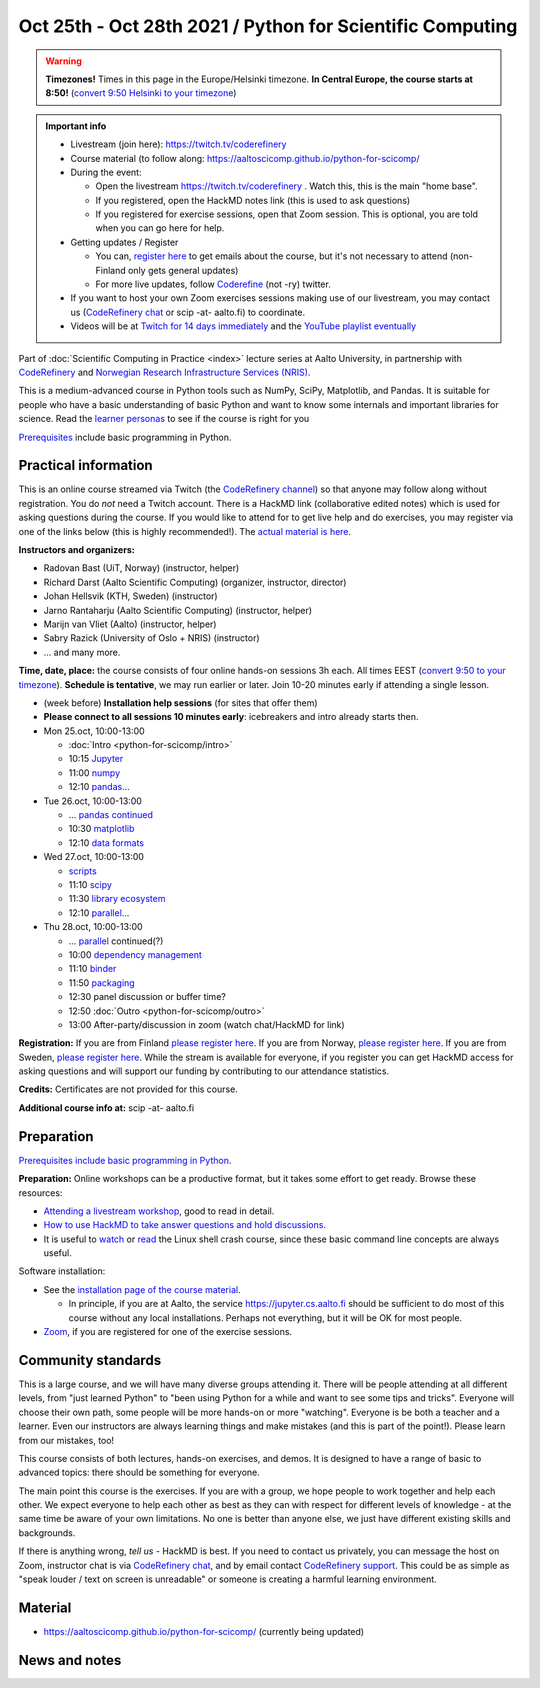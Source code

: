 ==========================================================
Oct 25th - Oct 28th 2021 / Python for Scientific Computing
==========================================================

.. warning::

   **Timezones!** Times in this page in the Europe/Helsinki timezone.
   **In Central Europe, the course starts at 8:50!** (`convert 9:50
   Helsinki to your timezone
   <https://arewemeetingyet.com/Helsinki/2021-10-25/9:50>`__)

.. admonition:: Important info

   * Livestream (join here): https://twitch.tv/coderefinery
   * Course material (to follow along:
     https://aaltoscicomp.github.io/python-for-scicomp/
   * During the event:

     * Open the livestream https://twitch.tv/coderefinery .  Watch
       this, this is the main "home base".
     * If you registered, open the HackMD notes link (this is used to
       ask questions)
     * If you registered for exercise sessions, open that Zoom
       session.  This is optional, you are told when you can go here
       for help.

   * Getting updates / Register

     * You can, `register here <https://forms.gle/8ez7eEjv3pty2DWh9>`__
       to get emails about the course, but it's not necessary to
       attend (non-Finland only gets general updates)
     * For more live updates, follow `Coderefine
       <https://twitter.com/coderefine>`__ (not -ry) twitter.

   * If you want to host your own Zoom exercises sessions making use
     of our livestream, you may contact us (`CodeRefinery chat
     <https://coderefinery.zulipchat.com>`__ or scip -at- aalto.fi) to
     coordinate.

   * Videos will be at `Twitch for 14 days immediately
     <https://www.twitch.tv/coderefinery/videos>`__ and the `YouTube
     playlist eventually
     <https://www.youtube.com/playlist?list=PLZLVmS9rf3nOS7bHNmbcDoyTnMYaz_TJW>`__

Part of :doc:`Scientific Computing in Practice <index>` lecture series
at Aalto University, in partnership with `CodeRefinery <https://coderefinery.org>`__
and `Norwegian Research Infrastructure Services (NRIS) <https://www.sigma2.no/nris>`__.

This is a medium-advanced course in Python tools such as NumPy, SciPy,
Matplotlib, and Pandas.  It is suitable for people who have a basic
understanding of basic Python and want to know some internals and
important libraries for science.  Read the `learner personas <https://aaltoscicomp.github.io/python-for-scicomp/#learner-personas>`__ to
see if the course is right for you

`Prerequisites
<https://aaltoscicomp.github.io/python-for-scicomp/#prerequisites>`__
include basic programming in Python.



Practical information
---------------------

This is an online course streamed via Twitch (the
`CodeRefinery channel <https://www.twitch.tv/coderefinery>`__) so that
anyone may follow along without registration. You do *not* need a
Twitch account.  There is a HackMD link
(collaborative edited notes) which is used for asking questions during
the course.  If you would like to attend for to get live help and do
exercises, you may register via one of the links below (this is highly
recommended!).  The `actual material is here
<https://aaltoscicomp.github.io/python-for-scicomp/>`__.

**Instructors and organizers:**

* Radovan Bast (UiT, Norway) (instructor, helper)
* Richard Darst (Aalto Scientific Computing) (organizer, instructor, director)
* Johan Hellsvik (KTH, Sweden) (instructor)
* Jarno Rantaharju (Aalto Scientific Computing) (instructor, helper)
* Marijn van Vliet (Aalto) (instructor, helper)
* Sabry Razick (University of Oslo + NRIS) (instructor) 
* ... and many more.

**Time, date, place:** the course consists of four online hands-on
sessions 3h each.  All times EEST (`convert 9:50 to your timezone
<https://arewemeetingyet.com/Helsinki/2021-10-25/9:50>`__).
**Schedule is tentative**, we may run earlier or later.  Join 10-20
minutes early if attending a single lesson.

- (week before) **Installation help sessions** (for sites that offer
  them)
- **Please connect to all sessions 10 minutes early**: icebreakers and
  intro already starts then.
- Mon 25.oct, 10:00-13:00

  - :doc:`Intro <python-for-scicomp/intro>`
  - 10:15 `Jupyter <https://aaltoscicomp.github.io/python-for-scicomp/jupyter/>`__
  - 11:00 `numpy <https://aaltoscicomp.github.io/python-for-scicomp/numpy/>`__
  - 12:10 `pandas <https://aaltoscicomp.github.io/python-for-scicomp/pandas/>`__...

- Tue 26.oct, 10:00-13:00

  - ... `pandas continued <https://aaltoscicomp.github.io/python-for-scicomp/pandas/>`__
  - 10:30 `matplotlib <https://aaltoscicomp.github.io/python-for-scicomp/data-visualization/>`__
  - 12:10 `data formats <https://aaltoscicomp.github.io/python-for-scicomp/data-formats/>`__

- Wed 27.oct, 10:00-13:00

  - `scripts <https://aaltoscicomp.github.io/python-for-scicomp/scripts/>`__
  - 11:10 `scipy <https://aaltoscicomp.github.io/python-for-scicomp/scipy/>`__
  - 11:30 `library ecosystem <https://aaltoscicomp.github.io/python-for-scicomp/libraries/>`__
  - 12:10 `parallel <https://aaltoscicomp.github.io/python-for-scicomp/parallel/>`__...

- Thu 28.oct, 10:00-13:00

  - ... `parallel <https://aaltoscicomp.github.io/python-for-scicomp/parallel/>`__ continued(?)
  - 10:00 `dependency management <https://aaltoscicomp.github.io/python-for-scicomp/dependencies/>`__
  - 11:10 `binder <https://aaltoscicomp.github.io/python-for-scicomp/binder/>`__
  - 11:50 `packaging <https://aaltoscicomp.github.io/python-for-scicomp/packaging/>`__
  - 12:30 panel discussion or buffer time?
  - 12:50 :doc:`Outro <python-for-scicomp/outro>`
  - 13:00 After-party/discussion in zoom (watch chat/HackMD for link)


**Registration:** If you are from Finland `please register here <https://forms.gle/8ez7eEjv3pty2DWh9>`__.
If you are from Norway, `please register here <https://skjemaker.app.uib.no/view.php?id=11270960>`__.
If you are from Sweden, `please register here <https://docs.google.com/forms/d/e/1FAIpQLSdte5EQYJonddYPDtby6D6YKtJ38oEyQ6lgkBUkJGHl4MS1Qg/viewform?usp=pp_url>`__.
While the stream is available for everyone, if you register
you can get HackMD access for asking questions and will support
our funding by contributing to our attendance statistics.

**Credits:** Certificates are not provided for this course.

**Additional course info at:** scip -at- aalto.fi



Preparation
-----------

`Prerequisites include basic programming in Python
<https://aaltoscicomp.github.io/python-for-scicomp/#prerequisites>`__.

**Preparation:** Online workshops can be a productive format, but it
takes some effort to get ready.  Browse these resources:

* `Attending a livestream workshop
  <https://coderefinery.github.io/manuals/how-to-attend-stream/>`__,
  good to read in detail.
* `How to use HackMD to take answer questions and hold discussions <https://coderefinery.github.io/manuals/hackmd-mechanics/>`__.
* It is useful to `watch <https://youtu.be/56p6xX0aToI>`__ or `read
  <https://scicomp.aalto.fi/scicomp/shell/>`__ the Linux shell crash
  course, since these basic command line concepts are always useful.

Software installation:

* See the `installation page of the course material
  <https://aaltoscicomp.github.io/python-for-scicomp/installation/>`__.

  * In principle, if you are at Aalto, the service
    https://jupyter.cs.aalto.fi should be sufficient to do most of
    this course without any local installations.  Perhaps not
    everything, but it will be OK for most people.

* `Zoom <https://coderefinery.github.io/installation/zoom/>`__, if you
  are registered for one of the exercise sessions.



Community standards
-------------------

This is a large course, and we will have many diverse groups attending
it.  There will be people attending at all different levels, from
"just learned Python" to "been using Python for a while and want to
see some tips and tricks".  Everyone will choose their own path, some
people will be more hands-on or more "watching".  Everyone is be both
a teacher and a learner.  Even our instructors are always learning
things and make mistakes (and this is part of the point!).  Please
learn from our mistakes, too!

This course consists of both lectures, hands-on exercises, and demos.
It is designed to have a range of basic to advanced topics: there
should be something for everyone.

The main point this course is the exercises.  If you are with a group,
we hope people to work together and help each
other.  We expect everyone to help each other as best as they can with
respect for different levels of knowledge - at the same time be aware
of your own limitations.  No one is better than anyone else, we just
have different existing skills and backgrounds.

If there is anything wrong, *tell us* - HackMD is best.  If you need to contact us
privately, you can message the host on Zoom, instructor chat is via
`CodeRefinery chat <https://coderefinery.github.io/manuals/chat/>`__,
and by email contact `CodeRefinery support
<https://coderefinery.org/>`__. This could be as simple as "speak
louder / text on screen is unreadable" or someone is creating a
harmful learning environment.



Material
--------

* https://aaltoscicomp.github.io/python-for-scicomp/ (currently being updated)


News and notes
--------------
